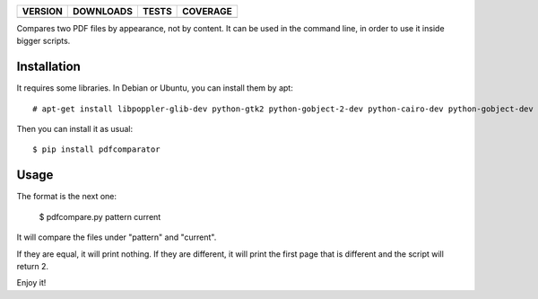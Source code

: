 ==============  ===============  =========  ============
VERSION         DOWNLOADS        TESTS      COVERAGE
==============  ===============  =========  ============
|pip version|   |pip downloads|  |travis|   |coveralls|
==============  ===============  =========  ============

Compares two PDF files by appearance, not by content. It can be used in the command line, in order to use it inside bigger scripts.

Installation
------------

It requires some libraries. In Debian or Ubuntu, you can install them by apt::

    # apt-get install libpoppler-glib-dev python-gtk2 python-gobject-2-dev python-cairo-dev python-gobject-dev

Then you can install it as usual::

    $ pip install pdfcomparator

Usage
-----

The format is the next one:

    $ pdfcompare.py pattern current

It will compare the files under "pattern" and "current".

If they are equal, it will print nothing. If they are different, it will print the first page that is different and the script will return 2.

Enjoy it!


.. |travis| image:: https://travis-ci.org/magmax/pdfcomparator.png
  :target: `Travis`_
  :alt: Travis results

.. |coveralls| image:: https://coveralls.io/repos/magmax/pdfcomparator/badge.png
  :target: `Coveralls`_
  :alt: Coveralls results_

.. |pip version| image:: https://pypip.in/v/pdfcomparator/badge.png
    :target: https://pypi.python.org/pypi/pdfcomparator
    :alt: Latest PyPI version

.. |pip downloads| image:: https://pypip.in/d/pdfcomparator/badge.png
    :target: https://pypi.python.org/pypi/pdfcomparator
    :alt: Number of PyPI downloads

.. _Travis: https://travis-ci.org/magmax/pdfcomparator
.. _Coveralls: https://coveralls.io/r/magmax/pdfcomparator
